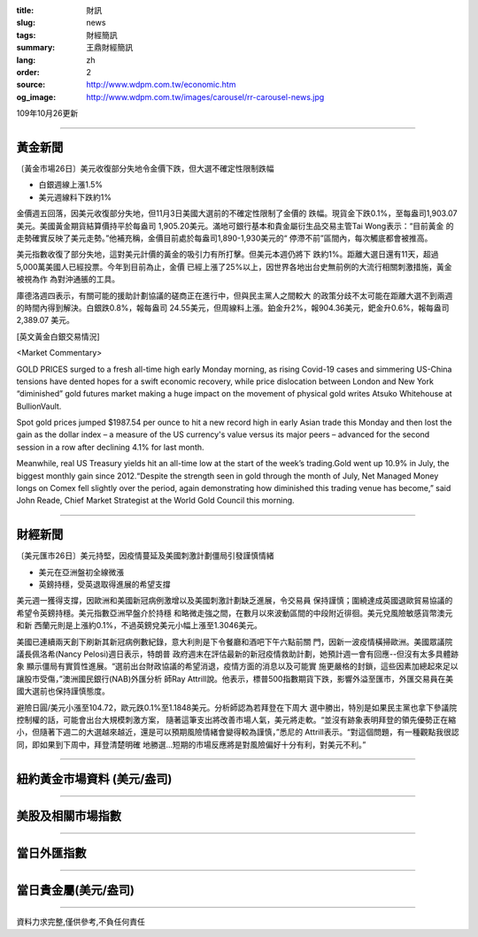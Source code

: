 :title: 財訊
:slug: news
:tags: 財經簡訊
:summary: 王鼎財經簡訊
:lang: zh
:order: 2
:source: http://www.wdpm.com.tw/economic.htm
:og_image: http://www.wdpm.com.tw/images/carousel/rr-carousel-news.jpg

109年10月26更新

----

黃金新聞
++++++++

〔黃金市場26日〕美元收復部分失地令金價下跌，但大選不確定性限制跌幅

* 白銀週線上漲1.5% 
* 美元週線料下跌約1% 

金價週五回落，因美元收復部分失地，但11月3日美國大選前的不確定性限制了金價的
跌幅。現貨金下跌0.1%，至每盎司1,903.07美元。美國黃金期貨結算價持平於每盎司
1,905.20美元。滿地可銀行基本和貴金屬衍生品交易主管Tai Wong表示：“目前黃金
的走勢確實反映了美元走勢。”他補充稱，金價目前處於每盎司1,890-1,930美元的“
停滯不前”區間內，每次觸底都會被推高。

美元指數收復了部分失地，這對美元計價的黃金的吸引力有所打擊。但美元本週仍將下
跌約1%。距離大選日還有11天，超過5,000萬美國人已經投票。今年到目前為止，金價
已經上漲了25%以上，因世界各地出台史無前例的大流行相關刺激措施，黃金被視為作
為對沖通脹的工具。

庫德洛週四表示，有關可能的援助計劃協議的磋商正在進行中，但與民主黨人之間較大
的政策分歧不太可能在距離大選不到兩週的時間內得到解決。白銀跌0.8%，報每盎司
24.55美元，但周線料上漲。鉑金升2%，報904.36美元，鈀金升0.6%，報每盎司2,389.07
美元。
















[英文黃金白銀交易情況]

<Market Commentary>

GOLD PRICES surged to a fresh all-time high early Monday morning, as 
rising Covid-19 cases and simmering US-China tensions have dented hopes 
for a swift economic recovery, while price dislocation between London and 
New York “diminished” gold futures market making a huge impact on the 
movement of physical gold writes Atsuko Whitehouse at BullionVault.
 
Spot gold prices jumped $1987.54 per ounce to hit a new record high in 
early Asian trade this Monday and then lost the gain as the dollar 
index – a measure of the US currency's value versus its major 
peers – advanced for the second session in a row after declining 4.1% 
for last month.
 
Meanwhile, real US Treasury yields hit an all-time low at the start of 
the week’s trading.Gold went up 10.9% in July, the biggest monthly gain 
since 2012.“Despite the strength seen in gold through the month of July, 
Net Managed Money longs on Comex fell slightly over the period, again 
demonstrating how diminished this trading venue has become,” said John 
Reade, Chief Market Strategist at the World Gold Council this morning.

----

財經新聞
++++++++

〔美元匯市26日〕美元持堅，因疫情蔓延及美國刺激計劃僵局引發謹慎情緒

* 美元在亞洲盤初全線微漲
* 英鎊持穩，受英退取得進展的希望支撐

美元週一獲得支撐，因歐洲和美國新冠病例激增以及美國刺激計劃缺乏進展，令交易員
保持謹慎；圍繞達成英國退歐貿易協議的希望令英鎊持穩。美元指數亞洲早盤介於持穩
和略微走強之間，在數月以來波動區間的中段附近徘徊。美元兌風險敏感貨幣澳元和新
西蘭元則是上漲約0.1%，不過英鎊兌美元小幅上漲至1.3046美元。
    
美國已連續兩天創下刷新其新冠病例數紀錄，意大利則是下令餐廳和酒吧下午六點前關
門，因新一波疫情橫掃歐洲。美國眾議院議長佩洛希(Nancy Pelosi)週日表示，特朗普
政府週末在評估最新的新冠疫情救助計劃，她預計週一會有回應--但沒有太多具體跡象
顯示僵局有實質性進展。“選前出台財政協議的希望消退，疫情方面的消息以及可能實
施更嚴格的封鎖，這些因素加總起來足以讓股市受傷，”澳洲國民銀行(NAB)外匯分析
師Ray Attrill說。他表示，標普500指數期貨下跌，影響外溢至匯市，外匯交易員在美
國大選前也保持謹慎態度。
    
避險日圓/美元小漲至104.72，歐元跌0.1%至1.1848美元。分析師認為若拜登在下周大
選中勝出，特別是如果民主黨也拿下參議院控制權的話，可能會出台大規模刺激方案，
隨著這筆支出將改善市場人氣，美元將走軟。“並沒有跡象表明拜登的領先優勢正在縮
小，但隨著下週二的大選越來越近，還是可以預期風險情緒會變得較為謹慎，”悉尼的
Attrill表示。“對這個問題，有一種觀點我很認同，即如果到下周中，拜登清楚明確
地勝選...短期的市場反應將是對風險偏好十分有利，對美元不利。”












----

紐約黃金市場資料 (美元/盎司)
++++++++++++++++++++++++++++

.. raw:: html

  <A HREF="http://www.kitco.com/connecting.html">
  <IMG SRC="http://www.kitconet.com/images/quotes_4b2.gif" BORDER="0" ALT="[Most Recent Quotes from www.kitco.com]">
  </A>

----

美股及相關市場指數
++++++++++++++++++

.. raw:: html

  <!-- TradingView Widget BEGIN -->
  <div class="tradingview-widget-container">
    <div class="tradingview-widget-container__widget"></div>
    <div class="tradingview-widget-copyright"><a href="https://tw.tradingview.com/markets/indices/" rel="noopener" target="_blank"><span class="blue-text">指數行情</span></a>由TradingView提供</div>
    <script type="text/javascript" src="https://s3.tradingview.com/external-embedding/embed-widget-market-quotes.js" async>
    {
    "title": "指數",
    "width": 770,
    "height": 450,
    "locale": "zh_TW",
    "symbolsGroups": [
      {
        "name": "美國和加拿大",
        "symbols": [
          {
            "name": "FOREXCOM:SPXUSD",
            "displayName": "標準普爾500"
          },
          {
            "name": "FOREXCOM:NSXUSD",
            "displayName": "納斯達克100指數"
          },
          {
            "name": "CME_MINI:ES1!",
            "displayName": "E-迷你 標普指數期貨"
          },
          {
            "name": "INDEX:DXY",
            "displayName": "美元指數"
          },
          {
            "name": "FOREXCOM:DJI",
            "displayName": "道瓊斯 30"
          }
        ]
      },
      {
        "name": "歐洲",
        "symbols": [
          {
            "name": "INDEX:SX5E",
            "displayName": "歐元藍籌50"
          },
          {
            "name": "FOREXCOM:UKXGBP",
            "displayName": "富時100"
          },
          {
            "name": "INDEX:DEU30",
            "displayName": "德國DAX指數"
          },
          {
            "name": "INDEX:CAC40",
            "displayName": "法國 CAC 40 指數"
          },
          {
            "name": "INDEX:SMI"
          }
        ]
      },
      {
        "name": "亞太",
        "symbols": [
          {
            "name": "INDEX:NKY",
            "displayName": "日經225"
          },
          {
            "name": "INDEX:HSI",
            "displayName": "恆生"
          },
          {
            "name": "BSE:SENSEX",
            "displayName": "印度孟買指數"
          },
          {
            "name": "BSE:BSE500"
          },
          {
            "name": "INDEX:KSIC",
            "displayName": "韓國Kospi綜合指數"
          }
        ]
      }
    ],
    "colorTheme": "light"
  }
    </script>
  </div>
  <!-- TradingView Widget END -->

----

當日外匯指數
++++++++++++

.. raw:: html

  <!-- TradingView Widget BEGIN -->
  <div class="tradingview-widget-container">
    <div class="tradingview-widget-container__widget"></div>
    <div class="tradingview-widget-copyright"><a href="https://tw.tradingview.com/markets/currencies/forex-cross-rates/" rel="noopener" target="_blank"><span class="blue-text">外匯匯率</span></a>由TradingView提供</div>
    <script type="text/javascript" src="https://s3.tradingview.com/external-embedding/embed-widget-forex-cross-rates.js" async>
    {
    "width": "100%",
    "height": "100%",
    "currencies": [
      "EUR",
      "USD",
      "JPY",
      "GBP",
      "CNY",
      "TWD"
    ],
    "isTransparent": false,
    "colorTheme": "light",
    "locale": "zh_TW"
  }
    </script>
  </div>
  <!-- TradingView Widget END -->

----

當日貴金屬(美元/盎司)
+++++++++++++++++++++

.. raw:: html 

  <A HREF="http://www.kitco.com/connecting.html">
  <IMG SRC="http://www.kitconet.com/images/quotes_7a.gif" BORDER="0" ALT="[Most Recent Quotes from www.kitco.com]">
  </A>

----

資料力求完整,僅供參考,不負任何責任
